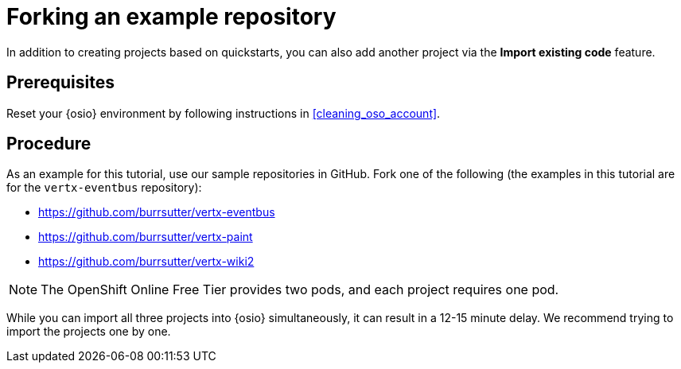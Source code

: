 [id="forking_example_repository"]
= Forking an example repository

In addition to creating projects based on quickstarts, you can also add another project via the *Import existing code* feature.


[discrete]
== Prerequisites

Reset your {osio} environment by following instructions in <<cleaning_oso_account>>.


[discrete]
== Procedure

As an example for this tutorial, use our sample repositories in GitHub. Fork one of the following (the examples in this tutorial are for the `vertx-eventbus` repository):

* link:https://github.com/burrsutter/vertx-eventbus[https://github.com/burrsutter/vertx-eventbus]
* link:https://github.com/burrsutter/vertx-paint[https://github.com/burrsutter/vertx-paint]
* link:https://github.com/burrsutter/vertx-wiki2[https://github.com/burrsutter/vertx-wiki2]

NOTE: The OpenShift Online Free Tier provides two pods, and each project requires one pod.

While you can import all three projects into {osio} simultaneously, it can result in a 12-15 minute delay. We recommend trying to import the projects one by one.
